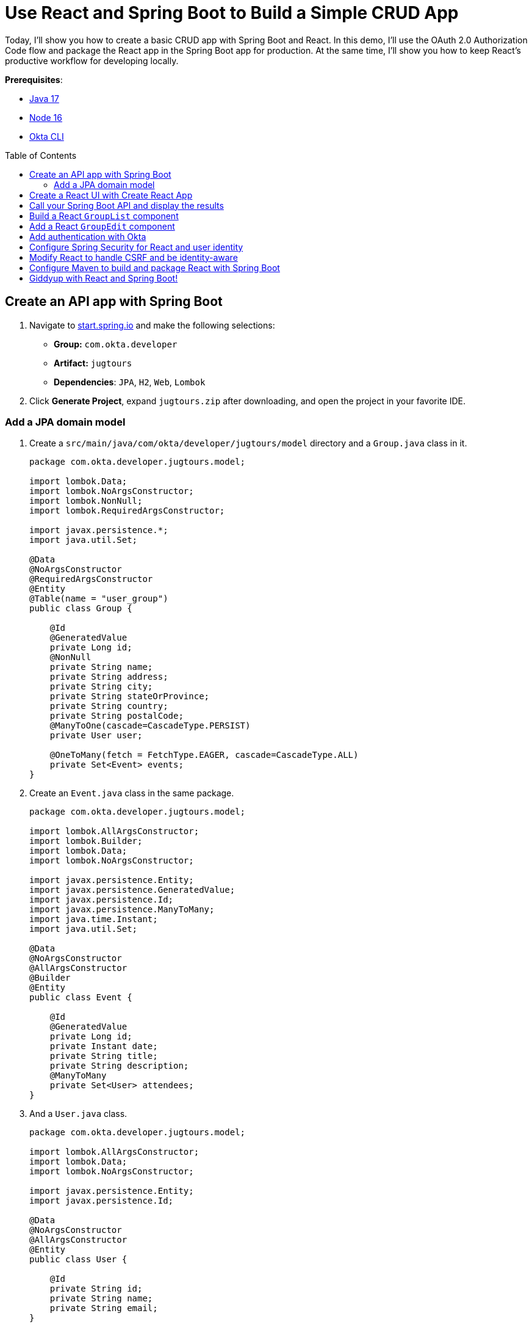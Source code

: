 :experimental:
:commandkey: &#8984;
:toc: macro
:source-highlighter: highlight.js

= Use React and Spring Boot to Build a Simple CRUD App

Today, I'll show you how to create a basic CRUD app with Spring Boot and React. In this demo, I'll use the OAuth 2.0 Authorization Code flow and package the React app in the Spring Boot app for production. At the same time, I'll show you how to keep React's productive workflow for developing locally.

**Prerequisites**:

- http://sdkman.io[Java 17]
- https://nodejs.org/[Node 16]
- https://github.com/okta/okta-cli[Okta CLI]

toc::[]

== Create an API app with Spring Boot

. Navigate to https://start.spring.io[start.spring.io] and make the following selections:

* **Group:** `com.okta.developer`
* **Artifact:** `jugtours`
* **Dependencies**: `JPA`, `H2`, `Web`, `Lombok`

. Click **Generate Project**, expand `jugtours.zip` after downloading, and open the project in your favorite IDE.

=== Add a JPA domain model

. Create a `src/main/java/com/okta/developer/jugtours/model` directory and a `Group.java` class in it.
+
[source,java]
----
package com.okta.developer.jugtours.model;

import lombok.Data;
import lombok.NoArgsConstructor;
import lombok.NonNull;
import lombok.RequiredArgsConstructor;

import javax.persistence.*;
import java.util.Set;

@Data
@NoArgsConstructor
@RequiredArgsConstructor
@Entity
@Table(name = "user_group")
public class Group {

    @Id
    @GeneratedValue
    private Long id;
    @NonNull
    private String name;
    private String address;
    private String city;
    private String stateOrProvince;
    private String country;
    private String postalCode;
    @ManyToOne(cascade=CascadeType.PERSIST)
    private User user;

    @OneToMany(fetch = FetchType.EAGER, cascade=CascadeType.ALL)
    private Set<Event> events;
}
----

. Create an `Event.java` class in the same package.
+
[source,java]
----
package com.okta.developer.jugtours.model;

import lombok.AllArgsConstructor;
import lombok.Builder;
import lombok.Data;
import lombok.NoArgsConstructor;

import javax.persistence.Entity;
import javax.persistence.GeneratedValue;
import javax.persistence.Id;
import javax.persistence.ManyToMany;
import java.time.Instant;
import java.util.Set;

@Data
@NoArgsConstructor
@AllArgsConstructor
@Builder
@Entity
public class Event {

    @Id
    @GeneratedValue
    private Long id;
    private Instant date;
    private String title;
    private String description;
    @ManyToMany
    private Set<User> attendees;
}
----

. And a `User.java` class.
+
[source,java]
----
package com.okta.developer.jugtours.model;

import lombok.AllArgsConstructor;
import lombok.Data;
import lombok.NoArgsConstructor;

import javax.persistence.Entity;
import javax.persistence.Id;

@Data
@NoArgsConstructor
@AllArgsConstructor
@Entity
public class User {

    @Id
    private String id;
    private String name;
    private String email;
}
----

. Create a `GroupRepository.java` to manage the group entity.
+
[source,java]
----
package com.okta.developer.jugtours.model;

import org.springframework.data.jpa.repository.JpaRepository;

import java.util.List;

public interface GroupRepository extends JpaRepository<Group, Long> {
    Group findByName(String name);
}
----

. To load some default data, create an `Initializer.java` class in the `com.okta.developer.jugtours` package.
+
[source,java]
----
package com.okta.developer.jugtours;

import com.okta.developer.jugtours.model.Event;
import com.okta.developer.jugtours.model.Group;
import com.okta.developer.jugtours.model.GroupRepository;
import org.springframework.boot.CommandLineRunner;
import org.springframework.stereotype.Component;

import java.time.Instant;
import java.util.Collections;
import java.util.stream.Stream;

@Component
class Initializer implements CommandLineRunner {

    private final GroupRepository repository;

    public Initializer(GroupRepository repository) {
        this.repository = repository;
    }

    @Override
    public void run(String... strings) {
        Stream.of("Seattle JUG", "Denver JUG", "Dublin JUG",
                "London JUG").forEach(name ->
                repository.save(new Group(name))
        );

        Group djug = repository.findByName("Seattle JUG");
        Event e = Event.builder().title("Micro Frontends for Java Developers")
                .description("JHipster now has microfrontend support!")
                .date(Instant.parse("2022-09-13T17:00:00.000Z"))
                .build();
        djug.setEvents(Collections.singleton(e));
        repository.save(djug);

        repository.findAll().forEach(System.out::println);
    }
}
----
+
TIP: If your IDE has issues with `Event.builder()`, you need to turn on annotation processing and/or install the Lombok plugin. I had to uninstall/reinstall the Lombok plugin in IntelliJ IDEA to get things to work.
+
**todo: 👀**
If you start your app (using `./mvnw spring-boot:run`), it will fail because Spring Boot 2.7.0 forces H2 v2.0. The H2 2.0 ecosystem doesn't seem like it's quite ready for prime time, so I recommend you downgrade to H2 version `1.4.200` in your `pom.xml`.
+
[source,xml]
----
<dependency>
  <groupId>com.h2database</groupId>
  <artifactId>h2</artifactId>
  <scope>runtime</scope>
  <version>1.4.200</version>
</dependency>
----
+
Run `mvn spring-boot:run` again, and you should see groups and events being created.
+
Add a `GroupController.java` class (in `src/main/java/.../jugtours/web`) that allows you to CRUD groups.
+
[source,java]
----
package com.okta.developer.jugtours.web;

import com.okta.developer.jugtours.model.Group;
import com.okta.developer.jugtours.model.GroupRepository;
import org.slf4j.Logger;
import org.slf4j.LoggerFactory;
import org.springframework.http.HttpStatus;
import org.springframework.http.ResponseEntity;
import org.springframework.web.bind.annotation.*;

import javax.validation.Valid;
import java.net.URI;
import java.net.URISyntaxException;
import java.util.Collection;
import java.util.Optional;

@RestController
@RequestMapping("/api")
class GroupController {

    private final Logger log = LoggerFactory.getLogger(GroupController.class);
    private GroupRepository groupRepository;

    public GroupController(GroupRepository groupRepository) {
        this.groupRepository = groupRepository;
    }

    @GetMapping("/groups")
    Collection<Group> groups() {
        return groupRepository.findAll();
    }

    @GetMapping("/group/{id}")
    ResponseEntity<?> getGroup(@PathVariable Long id) {
        Optional<Group> group = groupRepository.findById(id);
        return group.map(response -> ResponseEntity.ok().body(response))
                .orElse(new ResponseEntity<>(HttpStatus.NOT_FOUND));
    }

    @PostMapping("/group")
    ResponseEntity<Group> createGroup(@Valid @RequestBody Group group) throws URISyntaxException {
        log.info("Request to create group: {}", group);
        Group result = groupRepository.save(group);
        return ResponseEntity.created(new URI("/api/group/" + result.getId()))
                .body(result);
    }

    @PutMapping("/group/{id}")
    ResponseEntity<Group> updateGroup(@Valid @RequestBody Group group) {
        log.info("Request to update group: {}", group);
        Group result = groupRepository.save(group);
        return ResponseEntity.ok().body(result);
    }

    @DeleteMapping("/group/{id}")
    public ResponseEntity<?> deleteGroup(@PathVariable Long id) {
        log.info("Request to delete group: {}", id);
        groupRepository.deleteById(id);
        return ResponseEntity.ok().build();
    }
}
----

. Add the following dependency to your `pom.xml` to fix compilation errors:
+
[source,xml]
----
<dependency>
  <groupId>jakarta.validation</groupId>
  <artifactId>jakarta.validation-api</artifactId>
  <version>2.0.2</version>
</dependency>
----

. Hit `http://localhost:8080/api/groups` with HTTPie and you should see the list of groups.

. You can create, read, update, and delete groups with the following https://httpie.org[HTTPie] commands.
+
[source,shell]
----
http POST :8080/api/group name='Utah JUG' city='Salt Lake City' country=USA
http :8080/api/group/6
http PUT :8080/api/group/6 id=6 name='Utah JUG' address='On the slopes'
http DELETE :8080/api/group/6
----

== Create a React UI with Create React App

. Create a new project in the `jugtours` directory with `npx` and Create React App.
+
[source,shell]
----
npx create-react-app@5 app
// todo react v18
----

. After the app creation process completes, navigate into the `app` directory and install Bootstrap, cookie support for React, React Router, and Reactstrap.
+
[source,shell]
----
cd app
npm i bootstrap@5 react-cookie@4 react-router-dom@6 reactstrap@9
----

Add Bootstrap's CSS file as an import in `app/src/index.js`.
+
[source,js]
----
import 'bootstrap/dist/css/bootstrap.min.css';
----

== Call your Spring Boot API and display the results

. Modify `app/src/App.js` to use the following code that calls `/api/groups` and displays the list in the UI.
+
[source,jsx]
----
import React, { useEffect, useState } from 'react';
import logo from './logo.svg';
import './App.css';

const App = () => {

  const [groups, setGroups] = useState([]);
  const [loading, setLoading] = useState(false);

  useEffect(() => {
    setLoading(true);

    fetch('api/groups')
      .then(response => response.json())
      .then(data => {
        setGroups(data);
        setLoading(false);
      })
  }, []);

  if (loading) {
    return <p>Loading...</p>;
  }

  return (
    <div className="App">
      <header className="App-header">
        <img src={logo} className="App-logo" alt="logo" />
        <div className="App-intro">
          <h2>JUG List</h2>
          {groups.map(group =>
            <div key={group.id}>
              {group.name}
            </div>
          )}
        </div>
      </header>
    </div>
  );
}

export default App;
----

. To proxy from `/api` to `http://localhost:8080/api`, add a proxy setting to `app/package.json`.
+
[source,json]
----
"scripts": {...},
"proxy": "http://localhost:8080",
----

. Make sure Spring Boot is running, then run `npm start` in your `app` directory. You should see the list of default groups.

== Build a React `GroupList` component

. React is all about components, and you don't want to render everything in your main `App`, so create `app/src/GroupList.js` and populate it with the following JavaScript.
+
[source,jsx]
----
import React, { useEffect, useState } from 'react';
import { Button, ButtonGroup, Container, Table } from 'reactstrap';
import AppNavbar from './AppNavbar';
import { Link } from 'react-router-dom';

const GroupList = () => {

  const [groups, setGroups] = useState([]);
  const [loading, setLoading] = useState(false);

  useEffect(() => {
    setLoading(true);

    fetch('api/groups')
      .then(response => response.json())
      .then(data => {
        setGroups(data);
        setLoading(false);
      })
  }, []);

  const remove = async (id) => {
    await fetch(`/api/group/${id}`, {
      method: 'DELETE',
      headers: {
        'Accept': 'application/json',
        'Content-Type': 'application/json'
      }
    }).then(() => {
      let updatedGroups = [...groups].filter(i => i.id !== id);
      setGroups(updatedGroups);
    });
  }

  if (loading) {
    return <p>Loading...</p>;
  }

  const groupList = groups.map(group => {
    const address = `${group.address || ''} ${group.city || ''} ${group.stateOrProvince || ''}`;
    return <tr key={group.id}>
      <td style={{whiteSpace: 'nowrap'}}>{group.name}</td>
      <td>{address}</td>
      <td>{group.events.map(event => {
        return <div key={event.id}>{new Intl.DateTimeFormat('en-US', {
          year: 'numeric',
          month: 'long',
          day: '2-digit'
        }).format(new Date(event.date))}: {event.title}</div>
      })}</td>
      <td>
        <ButtonGroup>
          <Button size="sm" color="primary" tag={Link} to={"/groups/" + group.id}>Edit</Button>
          <Button size="sm" color="danger" onClick={() => remove(group.id)}>Delete</Button>
        </ButtonGroup>
      </td>
    </tr>
  });

  return (
    <div>
      <AppNavbar/>
      <Container fluid>
        <div className="float-end">
          <Button color="success" tag={Link} to="/groups/new">Add Group</Button>
        </div>
        <h3>My JUG Tour</h3>
        <Table className="mt-4">
          <thead>
          <tr>
            <th width="20%">Name</th>
            <th width="20%">Location</th>
            <th>Events</th>
            <th width="10%">Actions</th>
          </tr>
          </thead>
          <tbody>
          {groupList}
          </tbody>
        </Table>
      </Container>
    </div>
  );
};

export default GroupList;
----

. Create `AppNavbar.js` in the same directory to establish a common UI feature between components.
+
[source,jsx]
----
import React, { useState } from 'react';
import { Collapse, Nav, Navbar, NavbarBrand, NavbarToggler, NavItem, NavLink } from 'reactstrap';
import { Link } from 'react-router-dom';

const AppNavbar = () => {

  const [isOpen, setIsOpen] = useState(false);

  return (
    <Navbar color="dark" dark expand="md">
      <NavbarBrand tag={Link} to="/">Home</NavbarBrand>
      <NavbarToggler onClick={() => { setIsOpen(!isOpen) }}/>
      <Collapse isOpen={isOpen} navbar>
        <Nav className="justify-content-end" style={{width: "100%"}} navbar>
          <NavItem>
            <NavLink href="https://twitter.com/oktadev">@oktadev</NavLink>
          </NavItem>
          <NavItem>
            <NavLink href="https://github.com/oktadev/okta-spring-boot-react-crud-example">GitHub</NavLink>
          </NavItem>
        </Nav>
      </Collapse>
    </Navbar>
  );
};

export default AppNavbar;
----

. Create `app/src/Home.js` to serve as the landing page for your app.
+
[source,jsx]
----
import React from 'react';
import './App.css';
import AppNavbar from './AppNavbar';
import { Link } from 'react-router-dom';
import { Button, Container } from 'reactstrap';

const Home = () => {
  return (
    <div>
      <AppNavbar/>
      <Container fluid>
        <Button color="link"><Link to="/groups">Manage JUG Tour</Link></Button>
      </Container>
    </div>
  );
}

export default Home;
----

. Also, change `app/src/App.js` to use React Router to navigate between components.
+
[source,jsx]
----
import React from 'react';
import './App.css';
import Home from './Home';
import { BrowserRouter as Router, Route, Routes } from 'react-router-dom';
import GroupList from './GroupList';
import GroupEdit from './GroupEdit';

const App = () => {
  return (
    <Router>
      <Routes>
        <Route exact path="/" element={<Home/>}/>
        <Route path='/groups' exact={true} element={<GroupList/>}/>
      </Routes>
    </Router>
  )
}

export default App;
----

. To make your UI a bit more spacious, add a top margin to Bootstrap's container classes in `app/src/App.css`.
+
[source,css]
----
nav + .container, nav + .container-fluid {
  margin-top: 20px;
}
----

. Your React app should update itself as you make changes, and you should see a screen like the following at `http://localhost:3000`.

. Click on **Manage JUG Tour** and you should see a list of the default groups.

== Add a React `GroupEdit` component

. Create `app/src/GroupEdit.js` and use `useEffect()` to fetch the group resource with the ID from the URL.
+
[source,jsx]
----
import React, { useEffect, useState } from 'react';
import { Link, useNavigate, useParams } from 'react-router-dom';
import { Button, Container, Form, FormGroup, Input, Label } from 'reactstrap';
import AppNavbar from './AppNavbar';

const GroupEdit = () => {
  const initialFormState = {
    name: '',
    address: '',
    city: '',
    stateOrProvince: '',
    country: '',
    postalCode: ''
  };
  const [group, setGroup] = useState(initialFormState);
  const navigate = useNavigate();
  const { id } = useParams();

  useEffect(() => {
    if (id !== 'new') {
      fetch(`/api/group/${id}`)
        .then(response => response.json())
        .then(data => setGroup(data));
    }
  }, [id, setGroup]);

  const handleChange = (event) => {
    const { name, value } = event.target

    setGroup({ ...group, [name]: value })
  }

  const handleSubmit = async (event) => {
    event.preventDefault();

    await fetch('/api/group' + (group.id ? '/' + group.id : ''), {
      method: (group.id) ? 'PUT' : 'POST',
      headers: {
        'Accept': 'application/json',
        'Content-Type': 'application/json'
      },
      body: JSON.stringify(group)
    });
    setGroup(initialFormState);
    navigate('/groups');
  }

  const title = <h2>{group.id ? 'Edit Group' : 'Add Group'}</h2>;

  return (<div>
      <AppNavbar/>
      <Container>
        {title}
        <Form onSubmit={handleSubmit}>
          <FormGroup>
            <Label for="name">Name</Label>
            <Input type="text" name="name" id="name" value={group.name || ''}
                   onChange={handleChange} autoComplete="name"/>
          </FormGroup>
          <FormGroup>
            <Label for="address">Address</Label>
            <Input type="text" name="address" id="address" value={group.address || ''}
                   onChange={handleChange} autoComplete="address-level1"/>
          </FormGroup>
          <FormGroup>
            <Label for="city">City</Label>
            <Input type="text" name="city" id="city" value={group.city || ''}
                   onChange={handleChange} autoComplete="address-level1"/>
          </FormGroup>
          <div className="row">
            <FormGroup className="col-md-4 mb-3">
              <Label for="stateOrProvince">State/Province</Label>
              <Input type="text" name="stateOrProvince" id="stateOrProvince" value={group.stateOrProvince || ''}
                     onChange={handleChange} autoComplete="address-level1"/>
            </FormGroup>
            <FormGroup className="col-md-5 mb-3">
              <Label for="country">Country</Label>
              <Input type="text" name="country" id="country" value={group.country || ''}
                     onChange={handleChange} autoComplete="address-level1"/>
            </FormGroup>
            <FormGroup className="col-md-3 mb-3">
              <Label for="country">Postal Code</Label>
              <Input type="text" name="postalCode" id="postalCode" value={group.postalCode || ''}
                     onChange={handleChange} autoComplete="address-level1"/>
            </FormGroup>
          </div>
          <FormGroup>
            <Button color="primary" type="submit">Save</Button>{' '}
            <Button color="secondary" tag={Link} to="/groups">Cancel</Button>
          </FormGroup>
        </Form>
      </Container>
    </div>
  )
};

export default GroupEdit;
----

. Modify `app/src/App.js` to import `GroupEdit` and specify a path to it.
+
[source,jsx]
----
import GroupEdit from './GroupEdit';

const App = () => {
  return (
    <Router>
      <Routes>
        ...
        <Route path='/groups/:id' element={<GroupEdit/>}/>
      </Routes>
    </Router>
  )
}
----

Now you should be able to add and edit groups!

== Add authentication with Okta

. Add the Okta Spring Boot starter to do OIDC authentication.
+
[source,xml]
----
<dependency>
    <groupId>com.okta.spring</groupId>
    <artifactId>okta-spring-boot-starter</artifactId>
    <version>2.1.5</version>
</dependency>
----

. Install the https://cli.okta.com/[Okta CLI] and run `okta login`. Then, run `okta apps create`. Select the default app name, or change it as you see fit. Choose **Web** and press **Enter**.
+
Select **Okta Spring Boot Starter**. Then, change the Redirect URI to `\http://localhost:8080/login/oauth2/code/okta` and use `\http://localhost:3000,http://localhost:8080` for the Logout Redirect URI.

== Configure Spring Security for React and user identity

. To make Spring Security React-friendly, create a `SecurityConfiguration.java` file in `src/main/java/.../jugtours/config`.
+
====
[source,java]
----
package com.okta.developer.jugtours.config;

import org.springframework.context.annotation.Bean;
import org.springframework.security.config.annotation.web.builders.HttpSecurity;
import org.springframework.security.config.annotation.web.configuration.EnableWebSecurity;
import org.springframework.security.config.annotation.web.configuration.WebSecurityConfigurerAdapter;
import org.springframework.security.web.SecurityFilterChain;
import org.springframework.security.web.csrf.CookieCsrfTokenRepository;
import org.springframework.security.web.savedrequest.HttpSessionRequestCache;
import org.springframework.security.web.savedrequest.RequestCache;
import org.springframework.security.web.savedrequest.SimpleSavedRequest;

import javax.servlet.http.HttpServletRequest;
import javax.servlet.http.HttpServletResponse;

@EnableWebSecurity
public class SecurityConfiguration {

    @Bean
    public SecurityFilterChain filterChain(HttpSecurity http) throws Exception {
        http
            .authorizeHttpRequests((authz) -> authz
                .antMatchers("/**/*.{js,html,css}").permitAll() // <.>
                .antMatchers("/", "/api/user").permitAll()
                .anyRequest().authenticated()
            )
            .csrf((csrf) -> csrf
                .csrfTokenRepository(CookieCsrfTokenRepository.withHttpOnlyFalse()) // <.>
            )
            .oauth2Login();
        return http.build();
    }

    @Bean
    public RequestCache refererRequestCache() { // <.>
        return new HttpSessionRequestCache() {
            @Override
            public void saveRequest(HttpServletRequest request, HttpServletResponse response) {
                String referrer = request.getHeader("referer");
                if (referrer != null) { // <.>
                    request.getSession().setAttribute("SPRING_SECURITY_SAVED_REQUEST",
                        new SimpleSavedRequest(referrer));
                }
            }
        };
    }
}
----
. Define what URLs are allowed for anonymous users.
. `CookieCsrfTokenRepository.withHttpOnlyFalse()` means that the `XSRF-TOKEN` cookie won't be marked HTTP-only, so React can read it and send it back when it tries to manipulate data.
. The `RequestCache` bean overrides the default request cache.
. It saves the referrer header (misspelled `referer` in real life), so Spring Security can redirect back to it after authentication.
====

. Create `src/main/java/.../jugtours/web/UserController.java` and populate it with the following code. This API will be used by React to 1) find out if a user is authenticated, and 2) perform global logout.
+
[source,java]
----
package com.okta.developer.jugtours.web;

import org.springframework.http.HttpStatus;
import org.springframework.http.ResponseEntity;
import org.springframework.security.core.annotation.AuthenticationPrincipal;
import org.springframework.security.oauth2.client.registration.ClientRegistration;
import org.springframework.security.oauth2.client.registration.ClientRegistrationRepository;
import org.springframework.security.oauth2.core.oidc.OidcIdToken;
import org.springframework.security.oauth2.core.user.OAuth2User;
import org.springframework.web.bind.annotation.GetMapping;
import org.springframework.web.bind.annotation.PostMapping;
import org.springframework.web.bind.annotation.RestController;

import javax.servlet.http.HttpServletRequest;
import java.util.HashMap;
import java.util.Map;

@RestController
public class UserController {
    private ClientRegistration registration;

    public UserController(ClientRegistrationRepository registrations) {
        this.registration = registrations.findByRegistrationId("okta");
    }

    @GetMapping("/api/user")
    public ResponseEntity<?> getUser(@AuthenticationPrincipal OAuth2User user) {
        if (user == null) {
            return new ResponseEntity<>("", HttpStatus.OK);
        } else {
            return ResponseEntity.ok().body(user.getAttributes());
        }
    }

    @PostMapping("/api/logout")
    public ResponseEntity<?> logout(HttpServletRequest request,
                                    @AuthenticationPrincipal(expression = "idToken") OidcIdToken idToken) {
        // send logout URL to client so they can initiate logout
        String logoutUrl = this.registration.getProviderDetails()
                .getConfigurationMetadata().get("end_session_endpoint").toString();

        Map<String, String> logoutDetails = new HashMap<>();
        logoutDetails.put("logoutUrl", logoutUrl);
        logoutDetails.put("idToken", idToken.getTokenValue());
        request.getSession(false).invalidate();
        return ResponseEntity.ok().body(logoutDetails);
    }
}
----

. You'll also want to add user information when creating groups so that you can filter by _your_ JUG tour. Add a `UserRepository.java` in the same directory as `GroupRepository.java`.
+
[source,java]
----
package com.okta.developer.jugtours.model;

import org.springframework.data.jpa.repository.JpaRepository;

public interface UserRepository extends JpaRepository<User, String> {
}
----

. Add a new `findAllByUserId(String id)` method to `GroupRepository.java`.
+
[source,java]
----
List<Group> findAllByUserId(String id);
----

. Then inject `UserRepository` into `GroupController.java` and use it to create (or grab an existing user) when adding a new group. While you're there, modify the `groups()` method to filter by user.
+
[source,java]
----
package com.okta.developer.jugtours.web;

import com.okta.developer.jugtours.model.Group;
import com.okta.developer.jugtours.model.GroupRepository;
import com.okta.developer.jugtours.model.User;
import com.okta.developer.jugtours.model.UserRepository;
import org.slf4j.Logger;
import org.slf4j.LoggerFactory;
import org.springframework.http.HttpStatus;
import org.springframework.http.ResponseEntity;
import org.springframework.security.core.annotation.AuthenticationPrincipal;
import org.springframework.security.oauth2.core.user.OAuth2User;
import org.springframework.web.bind.annotation.*;

import javax.validation.Valid;
import java.net.URI;
import java.net.URISyntaxException;
import java.security.Principal;
import java.util.Collection;
import java.util.Map;
import java.util.Optional;

@RestController
@RequestMapping("/api")
class GroupController {

    private final Logger log = LoggerFactory.getLogger(GroupController.class);
    private GroupRepository groupRepository;
    private UserRepository userRepository;

    public GroupController(GroupRepository groupRepository, UserRepository userRepository) {
        this.groupRepository = groupRepository;
        this.userRepository = userRepository;
    }

    @GetMapping("/groups")
    Collection<Group> groups(Principal principal) {
        return groupRepository.findAllByUserId(principal.getName());
    }

    @GetMapping("/group/{id}")
    ResponseEntity<?> getGroup(@PathVariable Long id) {
        Optional<Group> group = groupRepository.findById(id);
        return group.map(response -> ResponseEntity.ok().body(response))
                .orElse(new ResponseEntity<>(HttpStatus.NOT_FOUND));
    }

    @PostMapping("/group")
    ResponseEntity<Group> createGroup(@Valid @RequestBody Group group,
                                      @AuthenticationPrincipal OAuth2User principal) throws URISyntaxException {
        log.info("Request to create group: {}", group);
        Map<String, Object> details = principal.getAttributes();
        String userId = details.get("sub").toString();

        // check to see if user already exists
        Optional<User> user = userRepository.findById(userId);
        group.setUser(user.orElse(new User(userId,
                        details.get("name").toString(), details.get("email").toString())));

        Group result = groupRepository.save(group);
        return ResponseEntity.created(new URI("/api/group/" + result.getId()))
                .body(result);
    }

    @PutMapping("/group/{id}")
    ResponseEntity<Group> updateGroup(@Valid @RequestBody Group group) {
        log.info("Request to update group: {}", group);
        Group result = groupRepository.save(group);
        return ResponseEntity.ok().body(result);
    }

    @DeleteMapping("/group/{id}")
    public ResponseEntity<?> deleteGroup(@PathVariable Long id) {
        log.info("Request to delete group: {}", id);
        groupRepository.deleteById(id);
        return ResponseEntity.ok().build();
    }
}
----

== Modify React to handle CSRF and be identity-aware

You'll need to make a few changes to your React components to make them identity-aware.

. The first thing you'll want to do is modify `src/index.js` to wrap everything in a `CookieProvider`. This component allows you to read the CSRF cookie and send it back as a header.
+
[source,jsx]
----
import { CookiesProvider } from 'react-cookie';

const root = ReactDOM.createRoot(document.getElementById('root'));
root.render(
  <React.StrictMode>
    <CookiesProvider>
      <App />
    </CookiesProvider>
  </React.StrictMode>
);
----

. Modify `app/src/Home.js` to call `/api/user` to see if the user is logged in. If they're not, show a `Login` button.
+
====
[source,jsx]
----
import React, { useEffect, useState } from 'react';
import './App.css';
import AppNavbar from './AppNavbar';
import { Link } from 'react-router-dom';
import { Button, Container } from 'reactstrap';
import { useCookies } from 'react-cookie';

const Home = () => {

  const [authenticated, setAuthenticated] = useState(false);
  const [loading, setLoading] = useState(false);
  const [user, setUser] = useState(undefined);
  const [cookies] = useCookies(['XSRF-TOKEN']); // <.>

  useEffect(() => {
    setLoading(true);
    fetch('api/user', { credentials: 'include' }) // <.>
      .then(response => response.text())
      .then(body => {
        if (body === '') {
          setAuthenticated(false);
        } else {
          setUser(JSON.parse(body));
          setAuthenticated(true);
        }
        setLoading(false);
      });
  }, [setAuthenticated, setLoading, setUser])

  const login = () => {
    let port = (window.location.port ? ':' + window.location.port : '');
    if (port === ':3000') {
      port = ':8080';
    }
    window.location.href = `//${window.location.hostname}${port}/private`;
  }

  const logout = () => {
    fetch('/api/logout', {
      method: 'POST', credentials: 'include',
      headers: { 'X-XSRF-TOKEN': cookies['XSRF-TOKEN'] } // <.>
    })
      .then(res => res.json())
      .then(response => {
        window.location.href = `${response.logoutUrl}?id_token_hint=${response.idToken}`
          + `&post_logout_redirect_uri=${window.location.origin}`;
      });
  }

  const message = user ?
    <h2>Welcome, {user.name}!</h2> :
    <p>Please log in to manage your JUG Tour.</p>;

  const button = authenticated ?
    <div>
      <Button color="link"><Link to="/groups">Manage JUG Tour</Link></Button>
      <br/>
      <Button color="link" onClick={logout}>Logout</Button>
    </div> :
    <Button color="primary" onClick={login}>Login</Button>;

  if (loading) {
    return <p>Loading...</p>;
  }

  return (
    <div>
      <AppNavbar/>
      <Container fluid>
        {message}
        {button}
      </Container>
    </div>
  );
}

export default Home;
----
. `useCookies()` is used for access to cookies. Then you can fetch a cookie with `cookies['XSRF-TOKEN']`.
. When using `fetch()`, you need to include `{credentials: 'include'}` to transfer cookies. You will get a 403 Forbidden if you do not include this option.
. The CSRF cookie from Spring Security has a different name than the header you need to send back. The cookie name is `XSRF-TOKEN`, while the header name is `X-XSRF-TOKEN`.
====

. Update `app/src/GroupList.js` to have similar changes.
+
[source,jsx]
----
import { useCookies } from 'react-cookie';

const GroupList = () => {

  ...
  const [cookies] = useCookies(['XSRF-TOKEN']);

  ...
  const remove = async (id) => {
    await fetch(`/api/group/${id}`, {
      method: 'DELETE',
      headers: {
        'X-XSRF-TOKEN': cookies['XSRF-TOKEN'],
        'Accept': 'application/json',
        'Content-Type': 'application/json'
      },
      credentials: 'include'
    }).then(() => {
      let updatedGroups = [...groups].filter(i => i.id !== id);
      setGroups(updatedGroups);
    });
  }
  ...

  return (...)
}

export default GroupList;
----

. Update `GroupEdit.js` too.
+
[source,jsx]
----
import { useCookies } from 'react-cookie';

const GroupEdit = () => {

  ...
  const [cookies] = useCookies(['XSRF-TOKEN']);

  ...
  const handleSubmit = async (event) => {
    event.preventDefault();

    await fetch(`/api/group${group.id ? `/${group.id}` : ''}`, {
      method: group.id ? 'PUT' : 'POST',
      headers: {
        'X-XSRF-TOKEN': cookies['XSRF-TOKEN'],
        'Accept': 'application/json',
        'Content-Type': 'application/json'
      },
      body: JSON.stringify(group),
      credentials: 'include'
    });
    setGroup(initialFormState);
    navigate('/groups');
  }

  ...

  return (...)
}

export default GroupEdit;
----

After all these changes, you should be able to restart both Spring Boot and React and witness the glory of planning your very own JUG Tour!

== Configure Maven to build and package React with Spring Boot

To build and package your React app with Maven, you can use the https://github.com/eirslett/frontend-maven-plugin[frontend-maven-plugin] and Maven's profiles to activate it.

. Add properties for versions and a `<profiles>` section to your `pom.xml`.
+
[source,xml]
----
<properties>
    ...
    <frontend-maven-plugin.version>1.12.1</frontend-maven-plugin.version>
    <node.version>v16.15.1</node.version>
    <npm.version>v8.6.0</npm.version>
</properties>

<profiles>
    <profile>
        <id>dev</id>
        <activation>
            <activeByDefault>true</activeByDefault>
        </activation>
        <properties>
            <spring.profiles.active>dev</spring.profiles.active>
        </properties>
    </profile>
    <profile>
        <id>prod</id>
        <build>
            <plugins>
                <plugin>
                    <artifactId>maven-resources-plugin</artifactId>
                    <executions>
                        <execution>
                            <id>copy-resources</id>
                            <phase>process-classes</phase>
                            <goals>
                                <goal>copy-resources</goal>
                            </goals>
                            <configuration>
                                <outputDirectory>${basedir}/target/classes/static</outputDirectory>
                                <resources>
                                    <resource>
                                        <directory>app/build</directory>
                                    </resource>
                                </resources>
                            </configuration>
                        </execution>
                    </executions>
                </plugin>
                <plugin>
                    <groupId>com.github.eirslett</groupId>
                    <artifactId>frontend-maven-plugin</artifactId>
                    <version>${frontend-maven-plugin.version}</version>
                    <configuration>
                        <workingDirectory>app</workingDirectory>
                    </configuration>
                    <executions>
                        <execution>
                            <id>install node</id>
                            <goals>
                                <goal>install-node-and-npm</goal>
                            </goals>
                            <configuration>
                                <nodeVersion>${node.version}</nodeVersion>
                                <npmVersion>${npm.version}</npmVersion>
                            </configuration>
                        </execution>
                        <execution>
                            <id>npm install</id>
                            <goals>
                                <goal>npm</goal>
                            </goals>
                            <phase>generate-resources</phase>
                        </execution>
                        <execution>
                            <id>npm test</id>
                            <goals>
                                <goal>test</goal>
                            </goals>
                            <phase>test</phase>
                            <configuration>
                                <arguments>test</arguments>
                                <environmentVariables>
                                    <CI>true</CI>
                                </environmentVariables>
                            </configuration>
                        </execution>
                        <execution>
                            <id>npm build</id>
                            <goals>
                                <goal>npm</goal>
                            </goals>
                            <phase>compile</phase>
                            <configuration>
                                <arguments>run build</arguments>
                            </configuration>
                        </execution>
                    </executions>
                </plugin>
            </plugins>
        </build>
        <properties>
            <spring.profiles.active>prod</spring.profiles.active>
        </properties>
    </profile>
</profiles>
----
+
Add the active profile setting to `src/main/resources/application.properties`:
+
[source,properties]
----
spring.profiles.active=@spring.profiles.active@
----

. After adding this, you should be able to run `./mvnw spring-boot:run -Pprod` and see your app running on `http://localhost:8080`.

== Giddyup with React and Spring Boot!

I hope you enjoyed this screencast, and it helped you understand how to integrate React and Spring Boot securely.

⚛️ Find the code on GitHub: https://github.com/oktadev/okta-spring-boot-react-crud-example[@oktadev/okta-spring-boot-react-crud-example]

🍃 Read the blog post: https://developer.okta.com/blog/2022/06/17/simple-crud-react-and-spring-boot[Use React and Spring Boot to Build a Simple CRUD App]
